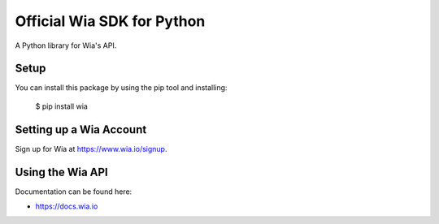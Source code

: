 Official Wia SDK for Python
===================================

A Python library for Wia's API.


Setup
-----

You can install this package by using the pip tool and installing:

    $ pip install wia


Setting up a Wia Account
---------------------------

Sign up for Wia at https://www.wia.io/signup.


Using the Wia API
--------------------

Documentation can be found here:

- https://docs.wia.io
